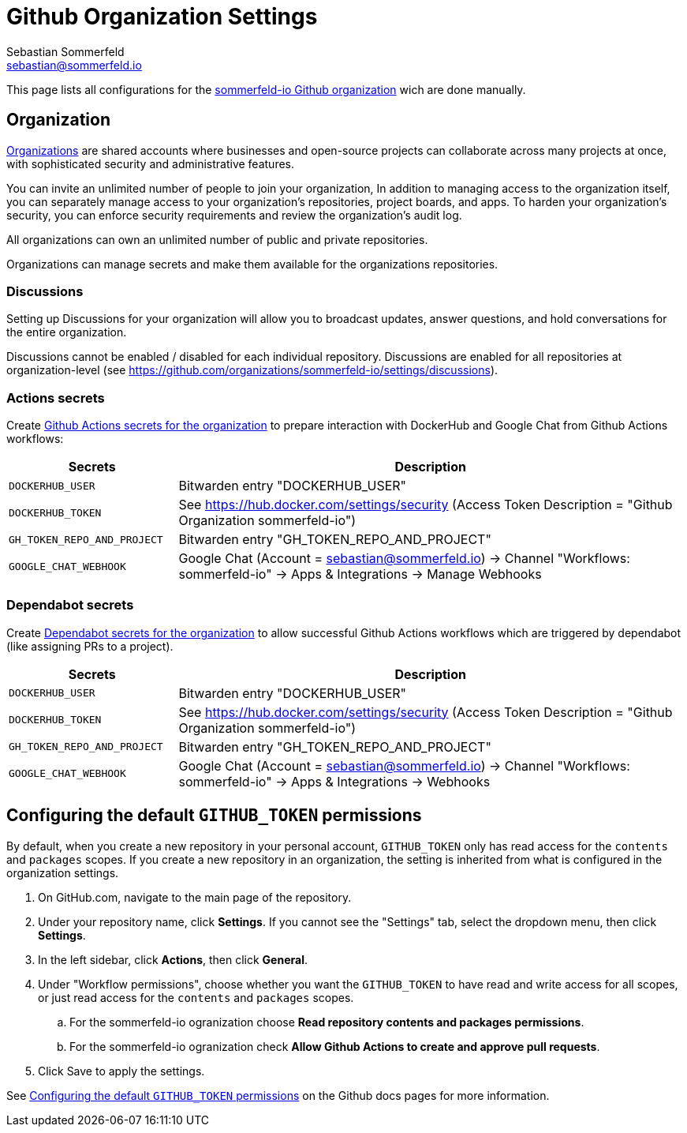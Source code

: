 = Github Organization Settings
Sebastian Sommerfeld <sebastian@sommerfeld.io>

This page lists all configurations for the link:https://github.com/sommerfeld-io[sommerfeld-io Github organization] wich are done manually.

== Organization
link:https://docs.github.com/en/organizations/collaborating-with-groups-in-organizations/about-organizations[Organizations] are shared accounts where businesses and open-source projects can collaborate across many projects at once, with sophisticated security and administrative features.

You can invite an unlimited number of people to join your organization, In addition to managing access to the organization itself, you can separately manage access to your organization's repositories, project boards, and apps. To harden your organization's security, you can enforce security requirements and review the organization's audit log.

All organizations can own an unlimited number of public and private repositories.

Organizations can manage secrets and make them available for the organizations repositories.

=== Discussions
Setting up Discussions for your organization will allow you to broadcast updates, answer questions, and hold conversations for the entire organization.

Discussions cannot be enabled / disabled for each individual repository. Discussions are enabled for all repositories at organization-level (see https://github.com/organizations/sommerfeld-io/settings/discussions).

=== Actions secrets
Create link:https://github.com/organizations/sommerfeld-io/settings/secrets/actions[Github Actions secrets for the organization] to prepare interaction with DockerHub and Google Chat from Github Actions workflows:

[cols="1,3", options="header"]
|===
|Secrets |Description
|`DOCKERHUB_USER` |Bitwarden entry "DOCKERHUB_USER"
|`DOCKERHUB_TOKEN` |See https://hub.docker.com/settings/security (Access Token Description = "Github Organization sommerfeld-io")
|`GH_TOKEN_REPO_AND_PROJECT` |Bitwarden entry "GH_TOKEN_REPO_AND_PROJECT"
|`GOOGLE_CHAT_WEBHOOK` |Google Chat (Account = sebastian@sommerfeld.io) -> Channel "Workflows: sommerfeld-io" -> Apps & Integrations -> Manage Webhooks
|===

=== Dependabot secrets
Create link:https://github.com/organizations/sommerfeld-io/settings/secrets/dependabot[Dependabot secrets for the organization] to allow successful Github Actions workflows which are triggered by dependabot (like assigning PRs to a project).

[cols="1,3", options="header"]
|===
|Secrets |Description
|`DOCKERHUB_USER` |Bitwarden entry "DOCKERHUB_USER"
|`DOCKERHUB_TOKEN` |See https://hub.docker.com/settings/security (Access Token Description = "Github Organization sommerfeld-io")
|`GH_TOKEN_REPO_AND_PROJECT` |Bitwarden entry "GH_TOKEN_REPO_AND_PROJECT"
|`GOOGLE_CHAT_WEBHOOK` |Google Chat (Account = sebastian@sommerfeld.io) -> Channel "Workflows: sommerfeld-io" -> Apps & Integrations -> Webhooks
|===

== Configuring the default `GITHUB_TOKEN` permissions
By default, when you create a new repository in your personal account, `GITHUB_TOKEN` only has read access for the `contents` and `packages` scopes. If you create a new repository in an organization, the setting is inherited from what is configured in the organization settings.

. On GitHub.com, navigate to the main page of the repository.
. Under your repository name, click *Settings*. If you cannot see the "Settings" tab, select the dropdown menu, then click *Settings*.
. In the left sidebar, click *Actions*, then click *General*.
. Under "Workflow permissions", choose whether you want the `GITHUB_TOKEN` to have read and write access for all scopes, or just read access for the `contents` and `packages` scopes.
.. For the sommerfeld-io ogranization choose *Read repository contents and packages permissions*.
.. For the sommerfeld-io ogranization check *Allow Github Actions to create and approve pull requests*.
. Click Save to apply the settings.

See link:https://docs.github.com/en/repositories/managing-your-repositorys-settings-and-features/enabling-features-for-your-repository/managing-github-actions-settings-for-a-repository#configuring-the-default-github_token-permissions[Configuring the default `GITHUB_TOKEN` permissions] on the Github docs pages for more information.
